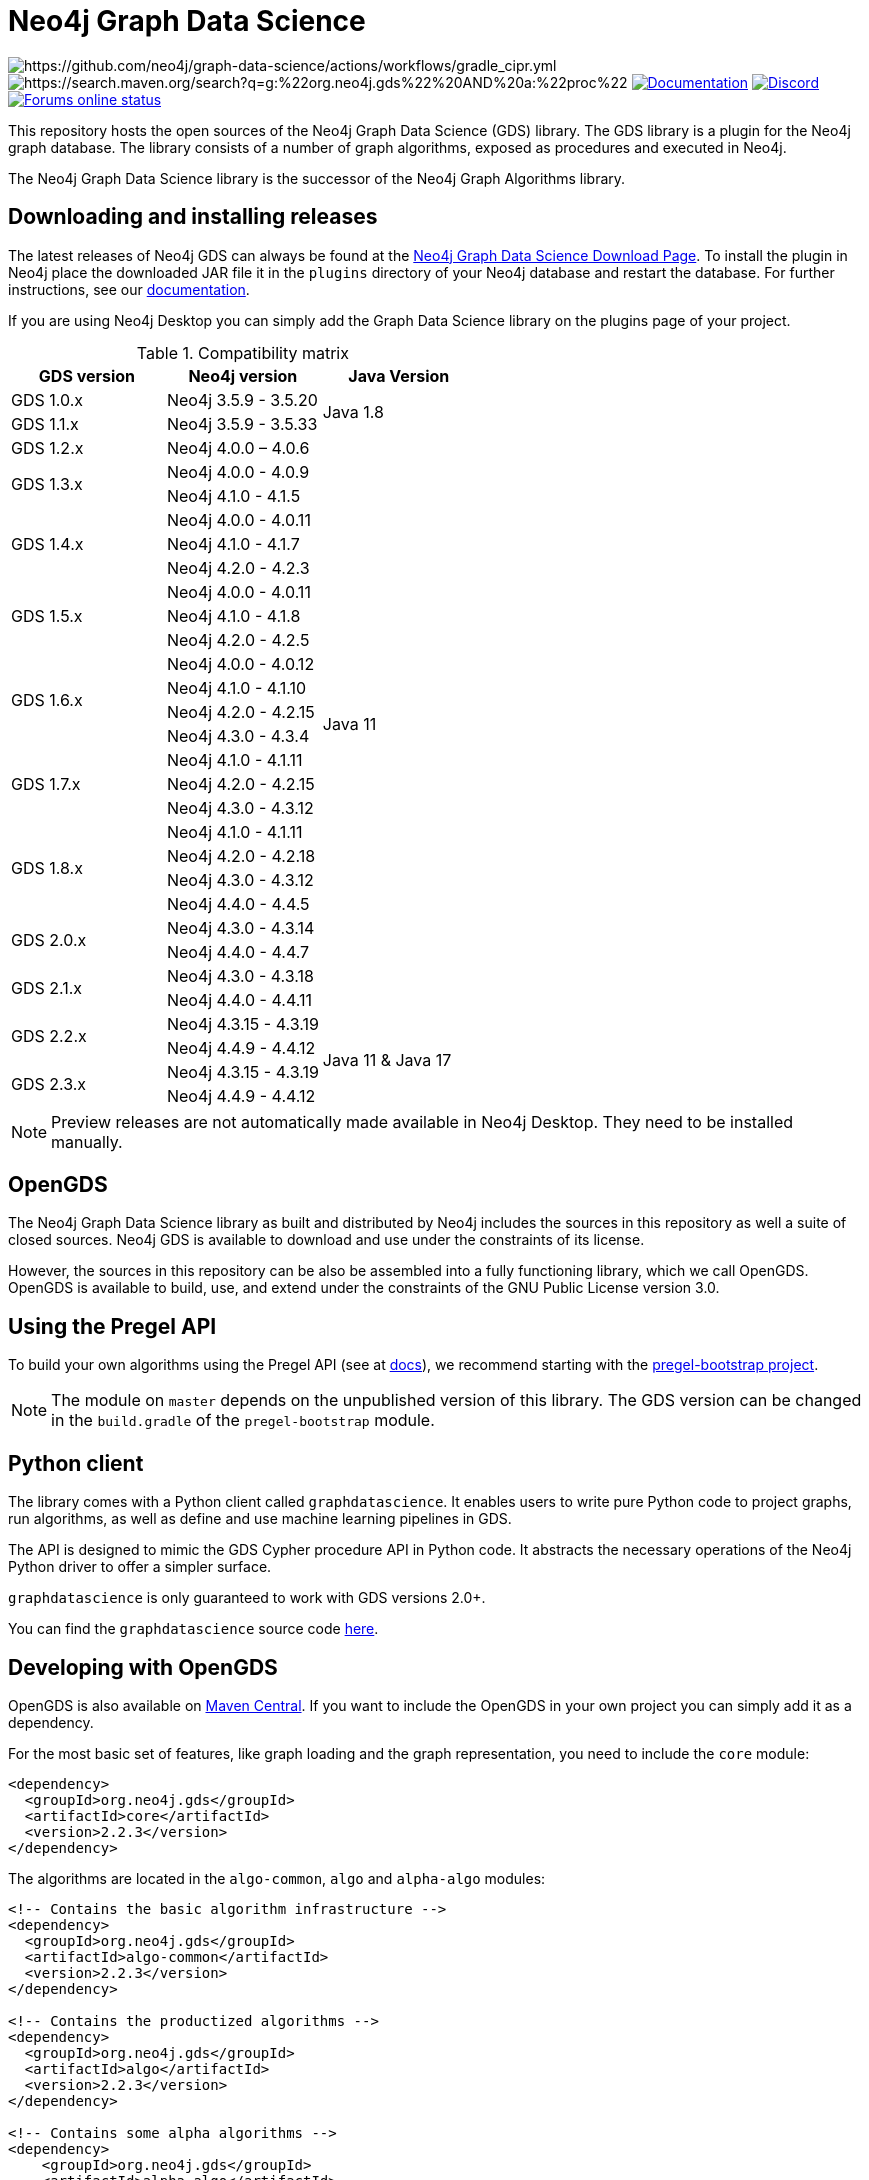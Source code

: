 = Neo4j Graph Data Science

image:https://github.com/neo4j/graph-data-science/actions/workflows/gradle_cipr.yml/badge.svg?branch=master[https://github.com/neo4j/graph-data-science/actions/workflows/gradle_cipr.yml]
image:https://img.shields.io/maven-central/v/org.neo4j.gds/proc.svg?label=Maven%20Central[https://search.maven.org/search?q=g:%22org.neo4j.gds%22%20AND%20a:%22proc%22]
https://neo4j.com/docs/graph-data-science/preview/installation/[image:https://img.shields.io/badge/Documentation-latest-blue[Documentation]]
https://discord.gg/neo4j[image:https://img.shields.io/discord/787399249741479977?label=Chat&logo=discord&style=flat-square[Discord]]
https://community.neo4j.com/[image:https://img.shields.io/website?down_color=lightgrey&down_message=offline&label=Forums&logo=discourse&style=flat-square&up_color=green&up_message=online&url=https%3A%2F%2Fcommunity.neo4j.com%2F[Forums online status]]

This repository hosts the open sources of the Neo4j Graph Data Science (GDS) library.
The GDS library is a plugin for the Neo4j graph database.
The library consists of a number of graph algorithms, exposed as procedures and executed in Neo4j.

The Neo4j Graph Data Science library is the successor of the Neo4j Graph Algorithms library.


== Downloading and installing releases

The latest releases of Neo4j GDS can always be found at the https://neo4j.com/graph-data-science-software/[Neo4j Graph Data Science Download Page].
To install the plugin in Neo4j place the downloaded JAR file it in the `plugins` directory of your Neo4j database and restart the database.
For further instructions, see our https://neo4j.com/docs/graph-data-science/current/installation/[documentation].

If you are using Neo4j Desktop you can simply add the Graph Data Science library on the plugins page of your project.

.Compatibility matrix
|===
|GDS version | Neo4j version | Java Version

|GDS 1.0.x
|Neo4j 3.5.9 - 3.5.20
.2+<.^|Java 1.8

|GDS 1.1.x
|Neo4j 3.5.9 - 3.5.33

|GDS 1.2.x
|Neo4j 4.0.0 – 4.0.6
.24+.^|Java 11

.2+<.^|GDS 1.3.x
|Neo4j 4.0.0 - 4.0.9
|Neo4j 4.1.0 - 4.1.5

.3+<.^|GDS 1.4.x
|Neo4j 4.0.0 - 4.0.11
|Neo4j 4.1.0 - 4.1.7
|Neo4j 4.2.0 - 4.2.3

.3+<.^|GDS 1.5.x
|Neo4j 4.0.0 - 4.0.11
|Neo4j 4.1.0 - 4.1.8
|Neo4j 4.2.0 - 4.2.5

.4+<.^|GDS 1.6.x
|Neo4j 4.0.0 - 4.0.12
|Neo4j 4.1.0 - 4.1.10
|Neo4j 4.2.0 - 4.2.15
|Neo4j 4.3.0 - 4.3.4

.3+<.^|GDS 1.7.x
|Neo4j 4.1.0 - 4.1.11
|Neo4j 4.2.0 - 4.2.15
|Neo4j 4.3.0 - 4.3.12

.4+<.^|GDS 1.8.x
|Neo4j 4.1.0 - 4.1.11
|Neo4j 4.2.0 - 4.2.18
|Neo4j 4.3.0 - 4.3.12
|Neo4j 4.4.0 - 4.4.5

.2+<.^|GDS 2.0.x
|Neo4j 4.3.0 - 4.3.14
|Neo4j 4.4.0 - 4.4.7

.2+<.^|GDS 2.1.x
|Neo4j 4.3.0 - 4.3.18
|Neo4j 4.4.0 - 4.4.11

.2+<.^|GDS 2.2.x
|Neo4j 4.3.15 - 4.3.19
.4+.^|Java 11 & Java 17
|Neo4j 4.4.9 - 4.4.12
.2+<.^|GDS 2.3.x
|Neo4j 4.3.15 - 4.3.19
|Neo4j 4.4.9 - 4.4.12
|===

NOTE: Preview releases are not automatically made available in Neo4j Desktop. They need to be installed manually.


== OpenGDS

The Neo4j Graph Data Science library as built and distributed by Neo4j includes the sources in this repository as well a suite of closed sources.
Neo4j GDS is available to download and use under the constraints of its license.

However, the sources in this repository can be also be assembled into a fully functioning library, which we call OpenGDS.
OpenGDS is available to build, use, and extend under the constraints of the GNU Public License version 3.0.

== Using the Pregel API

To build your own algorithms using the Pregel API (see at https://neo4j.com/docs/graph-data-science/current/algorithms/pregel-api/#algorithms-pregel-api-example[docs]), we recommend starting with the https://github.com/neo4j/graph-data-science/tree/1.8.0/examples/pregel-bootstrap[pregel-bootstrap project].

NOTE: The module on `master` depends on the unpublished version of this library. The GDS version can be changed in the `build.gradle` of the `pregel-bootstrap` module.


== Python client

The library comes with a Python client called `graphdatascience`. It enables users to write pure Python code to project graphs, run algorithms, as well as define and use machine learning pipelines in GDS.

The API is designed to mimic the GDS Cypher procedure API in Python code. It abstracts the necessary operations of the Neo4j Python driver to offer a simpler surface.

`graphdatascience` is only guaranteed to work with GDS versions 2.0+.

You can find the `graphdatascience` source code https://github.com/neo4j/graph-data-science-client[here].


== Developing with OpenGDS

OpenGDS is also available on https://search.maven.org/search?q=g:org.neo4j.gds[Maven Central].
If you want to include the OpenGDS in your own project you can simply add it as a dependency.

For the most basic set of features, like graph loading and the graph representation, you need to include the `core` module:

[source]
----
<dependency>
  <groupId>org.neo4j.gds</groupId>
  <artifactId>core</artifactId>
  <version>2.2.3</version>
</dependency>
----

The algorithms are located in the `algo-common`, `algo` and `alpha-algo` modules:

[source]
----
<!-- Contains the basic algorithm infrastructure -->
<dependency>
  <groupId>org.neo4j.gds</groupId>
  <artifactId>algo-common</artifactId>
  <version>2.2.3</version>
</dependency>

<!-- Contains the productized algorithms -->
<dependency>
  <groupId>org.neo4j.gds</groupId>
  <artifactId>algo</artifactId>
  <version>2.2.3</version>
</dependency>

<!-- Contains some alpha algorithms -->
<dependency>
    <groupId>org.neo4j.gds</groupId>
    <artifactId>alpha-algo</artifactId>
    <version>2.2.3</version>
</dependency>
----

The procedures are located in the `proc-common`, `proc` and `alpha-proc` modules:

[source]
----
<!-- Contains the basic procedure infrastructure -->
<dependency>
  <groupId>org.neo4j.gds</groupId>
  <artifactId>proc-common</artifactId>
  <version>2.2.3</version>
</dependency>

<!-- Contains the productized algorithm procedures -->
<dependency>
  <groupId>org.neo4j.gds</groupId>
  <artifactId>proc</artifactId>
  <version>2.2.3</version>
</dependency>

<!-- Contains some alpha algorithm procedures-->
<dependency>
    <groupId>org.neo4j.gds</groupId>
    <artifactId>alpha-proc</artifactId>
    <version>2.2.3</version>
</dependency>

<!-- Required by the write execution modes, this artifact is responsible for providing the various exporters -->
<dependency>
  <groupId>org.neo4j.gds</groupId>
  <artifactId>write-services</artifactId>
  <version>2.2.3</version>
</dependency>
----


== Building the library

Installing JDKs::

Install https://sdkman.io/[SKDMAN]

[source]
----
curl -s "https://get.sdkman.io" | bash
source "$HOME/.sdkman/bin/sdkman-init.sh"
----

Install both JDK 11 and JDK 17 Temurin:
[source]
----
sdk install java 11.0.13-tem
sdk install java 17.0.1-tem
----

NOTE: These versions were the latest at the time of writing these notes. To see a list of the available versions you can run `sdk list java`.

NOTE: You do not need to set them as default JDK

If you want to opt out of `Temurin`, you can override `javaLanguageVendor` and `javaLanguageVersion` in your project-local `gradle.properties`.
https://docs.gradle.org/current/javadoc/org/gradle/jvm/toolchain/JvmVendorSpec.html[List of Gradle supported language vendors]

NOTE: The `javaLanguageVendor` and `javaLanguageVersion` overrides have to be installed locally on your system.


OpenGDS uses the build tool `Gradle`.
Gradle is shipped with this repository using the Gradle Wrapper.
This means you can simply run any Gradle task by running `./gradlew TASK` from the repository root.

Running tests::
To run all tests you can simply run `./gradlew check`

Packaging the library::
To package the library you can run `./gradlew :open-packaging:shadowCopy`.
This will create a bundled JAR called `open-gds-VERSION.jar` in the directory `build/distributions/`.
To use the bundled JAR in Neo4j, place the JAR file in the `plugins` directory of your Neo4j database and restart the database.
For further instructions, see our https://neo4j.com/docs/graph-data-science/current/installation/[documentation].

Preview of the documentation::
A preview of the latest documentation can be found at https://neo4j.com/docs/graph-data-science/2.3-preview/.


== Contributing

Please report any bugs, concerns, or other questions as GitHub issues to this repository.

For more information see the link:CONTRIBUTING.md[contribution guidelines for this project].


== License

OpenGDS is licensed under the GNU Public License version 3.0.
All content is copyright © Neo4j Sweden AB.
